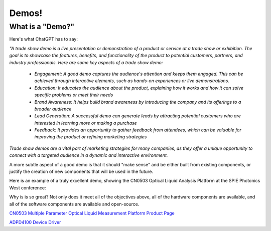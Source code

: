 Demos!
========================

What is a "Demo?"
~~~~~~~~~~~~~~~~~

Here's what ChatGPT has to say:


*"A trade show demo is a live presentation or demonstration of a product or service at a trade show or exhibition. The goal is to showcase the features, benefits, and functionality of the product to potential customers, partners, and industry professionals. Here are some key aspects of a trade show demo:*

 - *Engagement: A good demo captures the audience's attention and keeps them engaged. This can be achieved through interactive elements, such as hands-on experiences or live demonstrations.*

 - *Education: It educates the audience about the product, explaining how it works and how it can solve specific problems or meet their needs*

 - *Brand Awareness: It helps build brand awareness by introducing the company and its offerings to a broader audience*

 - *Lead Generation: A successful demo can generate leads by attracting potential customers who are interested in learning more or making a purchase*

 - *Feedback: It provides an opportunity to gather feedback from attendees, which can be valuable for improving the product or refining marketing strategies*

*Trade show demos are a vital part of marketing strategies for many companies, as they offer a unique opportunity to connect with a targeted audience in a dynamic and interactive environment.*


A more subtle aspect of a good demo is that it should "make sense" and be either built from existing components, or justify the creation of new components that will be used in the future.

Here is an example of a truly excellent demo, showing the CN0503 Optical Liquid Analysis Platform at the SPIE Photonics West conference:

.. video:: https://www.youtube.com/watch?v=m7uMFeI33eA

Why is is so great? Not only does it meet all of the objectives above, all of the hardware components are available, and all of the software components are available and open-source.

`CN0503 Multiple Parameter Optical Liquid Measurement Platform Product Page <https://www.analog.com/cn0503>`__

`ADPD4100 Device Driver <https://github.com/analogdevicesinc/no-OS/tree/main/drivers/photo-electronic/adpd410x>`__

.. Enable after adding content
   This is a placeholder page for a reference design application software.
   .. toctree::
      :maxdepth: 1
      :titlesonly:
      :glob:

      */index